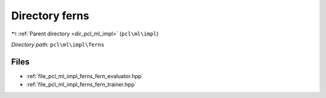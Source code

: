 .. _dir_pcl_ml_impl_ferns:


Directory ferns
===============


|exhale_lsh| :ref:`Parent directory <dir_pcl_ml_impl>` (``pcl\ml\impl``)

.. |exhale_lsh| unicode:: U+021B0 .. UPWARDS ARROW WITH TIP LEFTWARDS

*Directory path:* ``pcl\ml\impl\ferns``


Files
-----

- :ref:`file_pcl_ml_impl_ferns_fern_evaluator.hpp`
- :ref:`file_pcl_ml_impl_ferns_fern_trainer.hpp`


